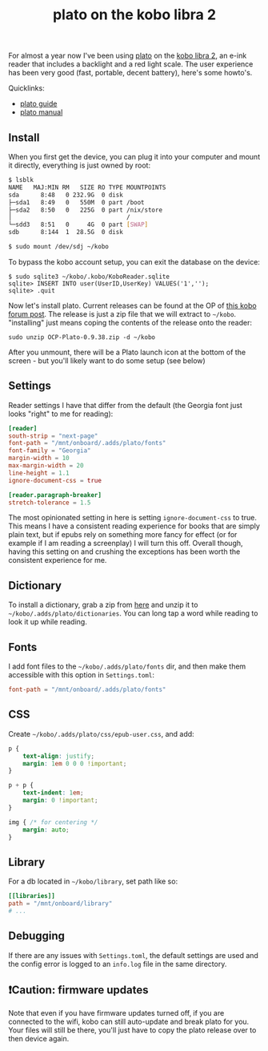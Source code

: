 #+title: plato on the kobo libra 2
#+title_extra: I caught the reading bug again
#+post_type: post
#+filetags:
#+rss_title:
#+pubdate: <2023-06-11>

For almost a year now I've been using [[https://github.com/baskerville/plato][plato]] on the [[https://us.kobobooks.com/products/kobo-libra-2][kobo libra 2]], an e-ink reader
that includes a backlight and a red light scale. The user experience has been
very good (fast, portable, decent battery), here's some howto's.

Quicklinks:

- [[https://github.com/baskerville/plato/blob/master/doc/GUIDE.md][plato guide]]
- [[https://github.com/baskerville/plato/blob/master/doc/MANUAL.md][plato manual]]

** Install

When you first get the device, you can plug it into your computer and mount it
directly, everything is just owned by root:

#+begin_src sh
$ lsblk
NAME   MAJ:MIN RM   SIZE RO TYPE MOUNTPOINTS
sda      8:48   0 232.9G  0 disk
├─sda1   8:49   0   550M  0 part /boot
├─sda2   8:50   0   225G  0 part /nix/store
│                                /
└─sdd3   8:51   0     4G  0 part [SWAP]
sdb      8:144  1  28.5G  0 disk

$ sudo mount /dev/sdj ~/kobo
#+end_src

To bypass the kobo account setup, you can exit the database on the device:

#+begin_src console
$ sudo sqlite3 ~/kobo/.kobo/KoboReader.sqlite
sqlite> INSERT INTO user(UserID,UserKey) VALUES('1','');
sqlite> .quit
#+end_src

Now let's install plato. Current releases can be found at the OP of [[https://www.mobileread.com/forums/showthread.php?t=314220][this kobo
forum post]]. The release is just a zip file that we will extract to ~~/kobo~.
"installing" just means coping the contents of the release onto the reader:

#+begin_src console
sudo unzip OCP-Plato-0.9.38.zip -d ~/kobo
#+end_src

After you unmount, there will be a Plato launch icon at the bottom of the
screen - but you'll likely want to do some setup (see below)

** Settings

Reader settings I have that differ from the default (the Georgia font
just looks "right" to me for reading):

#+begin_src toml
[reader]
south-strip = "next-page"
font-path = "/mnt/onboard/.adds/plato/fonts"
font-family = "Georgia"
margin-width = 10
max-margin-width = 20
line-height = 1.1
ignore-document-css = true

[reader.paragraph-breaker]
stretch-tolerance = 1.5
#+end_src

The most opinionated setting in here is setting ~ignore-document-css~ to true.
This means I have a consistent reading experience for books that are simply
plain text, but if epubs rely on something more fancy for effect (or for example
if I am reading a screenplay) I will turn this off. Overall though, having this
setting on and crushing the exceptions has been worth the consistent experience
for me.

** Dictionary

To install a dictionary, grab a zip from [[https://tuxor1337.frama.io/firedict/dictionaries.html][here]] and unzip it to
~~/kobo/.adds/plato/dictionaries~. You can long tap a word while reading to look
it up while reading.

** Fonts

I add font files to the ~~/kobo/.adds/plato/fonts~ dir, and then make them
accessible with this option in ~Settings.toml~:

#+begin_src toml
font-path = "/mnt/onboard/.adds/plato/fonts"
#+end_src

** CSS

Create ~~/kobo/.adds/plato/css/epub-user.css~, and add:

#+begin_src css
p {
    text-align: justify;
    margin: 1em 0 0 0 !important;
}

p + p {
    text-indent: 1em;
    margin: 0 !important;
}

img { /* for centering */
    margin: auto;
}
#+end_src

** Library

For a db located in  ~~/kobo/library~, set path like so:

#+begin_src toml
[[libraries]]
path = "/mnt/onboard/library"
# ...
#+end_src

** Debugging

If there are any issues with ~Settings.toml~, the default settings are used and
the config error is logged to an ~info.log~ file in the same directory.

** ❗Caution: firmware updates

Note that even if you have firmware updates turned off, if you are connected to
the wifi, kobo can still auto-update and break plato for you. Your files will
still be there, you'll just have to copy the plato release over to then device again.
